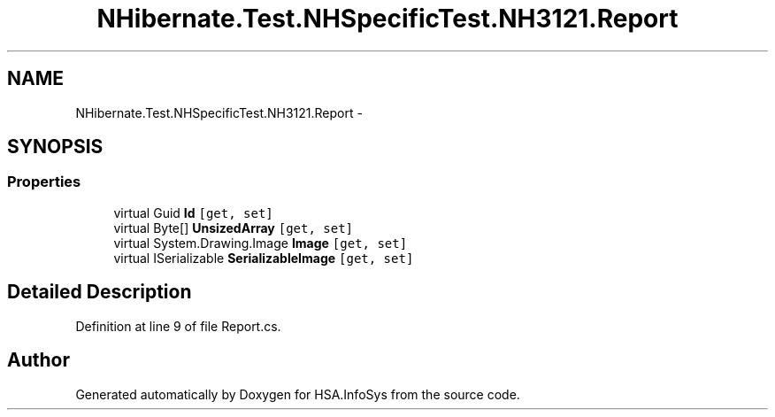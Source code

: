 .TH "NHibernate.Test.NHSpecificTest.NH3121.Report" 3 "Fri Jul 5 2013" "Version 1.0" "HSA.InfoSys" \" -*- nroff -*-
.ad l
.nh
.SH NAME
NHibernate.Test.NHSpecificTest.NH3121.Report \- 
.SH SYNOPSIS
.br
.PP
.SS "Properties"

.in +1c
.ti -1c
.RI "virtual Guid \fBId\fP\fC [get, set]\fP"
.br
.ti -1c
.RI "virtual Byte[] \fBUnsizedArray\fP\fC [get, set]\fP"
.br
.ti -1c
.RI "virtual System\&.Drawing\&.Image \fBImage\fP\fC [get, set]\fP"
.br
.ti -1c
.RI "virtual ISerializable \fBSerializableImage\fP\fC [get, set]\fP"
.br
.in -1c
.SH "Detailed Description"
.PP 
Definition at line 9 of file Report\&.cs\&.

.SH "Author"
.PP 
Generated automatically by Doxygen for HSA\&.InfoSys from the source code\&.
